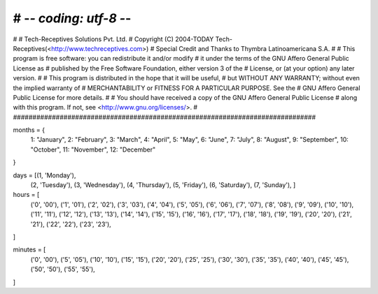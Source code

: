 # -*- coding: utf-8 -*-
##############################################################################
#
#    Tech-Receptives Solutions Pvt. Ltd.
#    Copyright (C) 2004-TODAY Tech-Receptives(<http://www.techreceptives.com>)
#    Special Credit and Thanks to Thymbra Latinoamericana S.A.
#
#    This program is free software: you can redistribute it and/or modify
#    it under the terms of the GNU Affero General Public License as
#    published by the Free Software Foundation, either version 3 of the
#    License, or (at your option) any later version.
#
#    This program is distributed in the hope that it will be useful,
#    but WITHOUT ANY WARRANTY; without even the implied warranty of
#    MERCHANTABILITY or FITNESS FOR A PARTICULAR PURPOSE.  See the
#    GNU Affero General Public License for more details.
#
#    You should have received a copy of the GNU Affero General Public License
#    along with this program.  If not, see <http://www.gnu.org/licenses/>.
#
##############################################################################

months = {
    1: "January", 2: "February", 3: "March", 4: "April",
    5: "May", 6: "June", 7: "July", 8: "August", 9: "September",
    10: "October", 11: "November", 12: "December"
}

days = [(1, 'Monday'),
        (2, 'Tuesday'),
        (3, 'Wednesday'),
        (4, 'Thursday'),
        (5, 'Friday'),
        (6, 'Saturday'),
        (7, 'Sunday'),
        ]

hours = [
    ('0', '00'),
    ('1', '01'),
    ('2', '02'),
    ('3', '03'),
    ('4', '04'),
    ('5', '05'),
    ('6', '06'),
    ('7', '07'),
    ('8', '08'),
    ('9', '09'),
    ('10', '10'),
    ('11', '11'),
    ('12', '12'),
    ('13', '13'),
    ('14', '14'),
    ('15', '15'),
    ('16', '16'),
    ('17', '17'),
    ('18', '18'),
    ('19', '19'),
    ('20', '20'),
    ('21', '21'),
    ('22', '22'),
    ('23', '23'),
]

minutes = [
    ('0', '00'),
    ('5', '05'),
    ('10', '10'),
    ('15', '15'),
    ('20', '20'),
    ('25', '25'),
    ('30', '30'),
    ('35', '35'),
    ('40', '40'),
    ('45', '45'),
    ('50', '50'),
    ('55', '55'),
]
